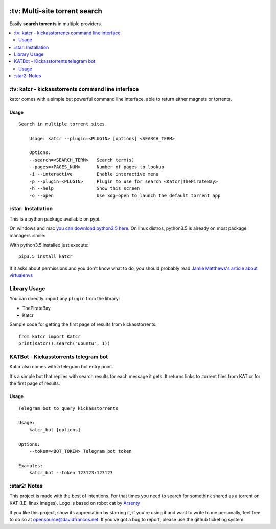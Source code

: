 .. image:: http://i.imgur.com/ofx75lO.png
   :align: center


.. image:: https://travis-ci.org/XayOn/katcr.svg?branch=master
    :target: https://travis-ci.org/XayOn/katcr

.. image:: https://coveralls.io/repos/github/XayOn/katcr/badge.svg?branch=master
    :target: https://coveralls.io/XayOn/katcr?branch=master

.. image:: https://badge.fury.io/py/katcr.svg
    :target: https://badge.fury.io/py/katcr


\:tv\: Multi-site torrent search
=================================

Easily **search torrents** in multiple providers.

.. contents:: :local:


\:tv\: katcr - kickasstorrents command line interface
------------------------------------------------------

katcr comes with a simple but powerful command line interface, able to
return either magnets or torrents.

Usage
+++++

::

    Search in multiple torrent sites.

        Usage: katcr --plugin=<PLUGIN> [options] <SEARCH_TERM>

        Options:
    	--search=<SEARCH_TERM>   Search term(s)
    	--pages=<PAGES_NUM>      Number of pages to lookup
    	-i --interactive         Enable interactive menu
    	-p --plugin=<PLUGIN>     Plugin to use for search <Katcr|ThePirateBay>
    	-h --help                Show this screen
    	-o --open                Use xdg-open to launch the default torrent app


.. image:: http://i.imgur.com/gOo3mqf.gif


\:star\: Installation
---------------------

This is a python package available on pypi.

On windows and mac `you can download python3.5 here <https://www.python.org/downloads/release/python-352/>`_.
On linux distros, python3.5 is already on most package managers :smile:

With python3.5 installed just execute::

    pip3.5 install katcr


If it asks about permissions and you don't know what to do, you should
probably read `Jamie Matthews's article about virtualenvs <https://www.dabapps.com/blog/introduction-to-pip-and-virtualenv-python/>`_


Library Usage
--------------

You can directly import any ``plugin`` from the library:

- ThePirateBay
- Katcr

Sample code for getting the first page of results from kickasstorrents::

    from katcr import Katcr
    print(Katcr().search("ubuntu", 1))


KATBot - Kickasstorrents telegram bot
--------------------------------------

Katcr also comes with a telegram bot entry point.

It's a simple bot that replies with search results for each message it gets.
It returns links to .torrent files from KAT.cr for the first page of results.

.. image:: http://i.imgur.com/7FxplBs.gif


Usage
+++++

::

    Telegram bot to query kickasstorrents

    Usage:
        katcr_bot [options]

    Options:
        --token=<BOT_TOKEN> Telegram bot token

    Examples:
        katcr_bot --token 123123:123123


\:star2\: Notes
----------------

This project is made with the best of intentions. For that times
you need to search for somethink shared as a torrent on KAT
(I.E, linux images). Logo is based on robot cat by
`Arsenty <https://thenounproject.com/arsenty/>`_

If you like this project, show its appreciation by starring it, if you're using
it and want to write to me personally, feel free to do so at
opensource@davidfrancos.net. If you've got a bug to report, please use the
github ticketing system
